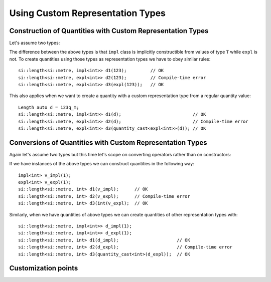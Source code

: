 .. namespace:: units

Using Custom Representation Types
=================================

Construction of Quantities with Custom Representation Types
-----------------------------------------------------------

Let's assume two types:

.. code-block::
    :emphasize-lines: 6, 15

    template<typename T>
    class impl {
      T value_{};
    public:
      impl() = default;
      constexpr impl(T v): value_(v) {}
      // the rest of the representation type implementation
    };

    template<typename T>
    class expl {
      T value_{};
    public:
      expl() = default;
      constexpr explicit expl(T v): value_(v) {}
      // the rest of the representation type implementation
    };

The difference between the above types is that ``impl`` class is implicitly constructible
from values of type ``T`` while ``expl`` is not. To create quantities using those types as
representation types we have to obey similar rules::

    si::length<si::metre, impl<int>> d1(123);         // OK
    si::length<si::metre, expl<int>> d2(123);         // Compile-time error
    si::length<si::metre, expl<int>> d3(expl(123));   // OK

This also applies when we want to create a quantity with a custom representation type
from a regular quantity value::

    Length auto d = 123q_m;
    si::length<si::metre, impl<int>> d1(d);                           // OK
    si::length<si::metre, expl<int>> d2(d);                           // Compile-time error
    si::length<si::metre, expl<int>> d3(quantity_cast<expl<int>>(d)); // OK


Conversions of Quantities with Custom Representation Types
----------------------------------------------------------

Again let's assume two types but this time let's scope on converting operators rather
than on constructors:

.. code-block::
    :emphasize-lines: 5, 13

    template<typename T>
    class impl {
      T value_{};
    public:
      constexpr operator const T&() const& { return value_; }
      // the rest of the representation type implementation
    };

    template<typename T>
    class expl {
      T value_{};
    public:
      constexpr explicit operator const T&() const& { return value_; }
      // the rest of the representation type implementation
    };

If we have instances of the above types we can construct quantities in the following way::

    impl<int> v_impl(1);
    expl<int> v_expl(1);
    si::length<si::metre, int> d1(v_impl);      // OK
    si::length<si::metre, int> d2(v_expl);      // Compile-time error
    si::length<si::metre, int> d3(int(v_expl);  // OK

Similarly, when we have quantities of above types we can create quantities of other
representation types with::

    si::length<si::metre, impl<int>> d_impl(1);
    si::length<si::metre, impl<int>> d_expl(1);
    si::length<si::metre, int> d1(d_impl);                      // OK
    si::length<si::metre, int> d2(d_expl);                      // Compile-time error
    si::length<si::metre, int> d3(quantity_cast<int>(d_expl));  // OK


Customization points
--------------------





.. seealso::

    For more examples of custom representation types usage please refer to
    :ref:`Linear Algebra of Quantities` chapter and :ref:`measurement` example.